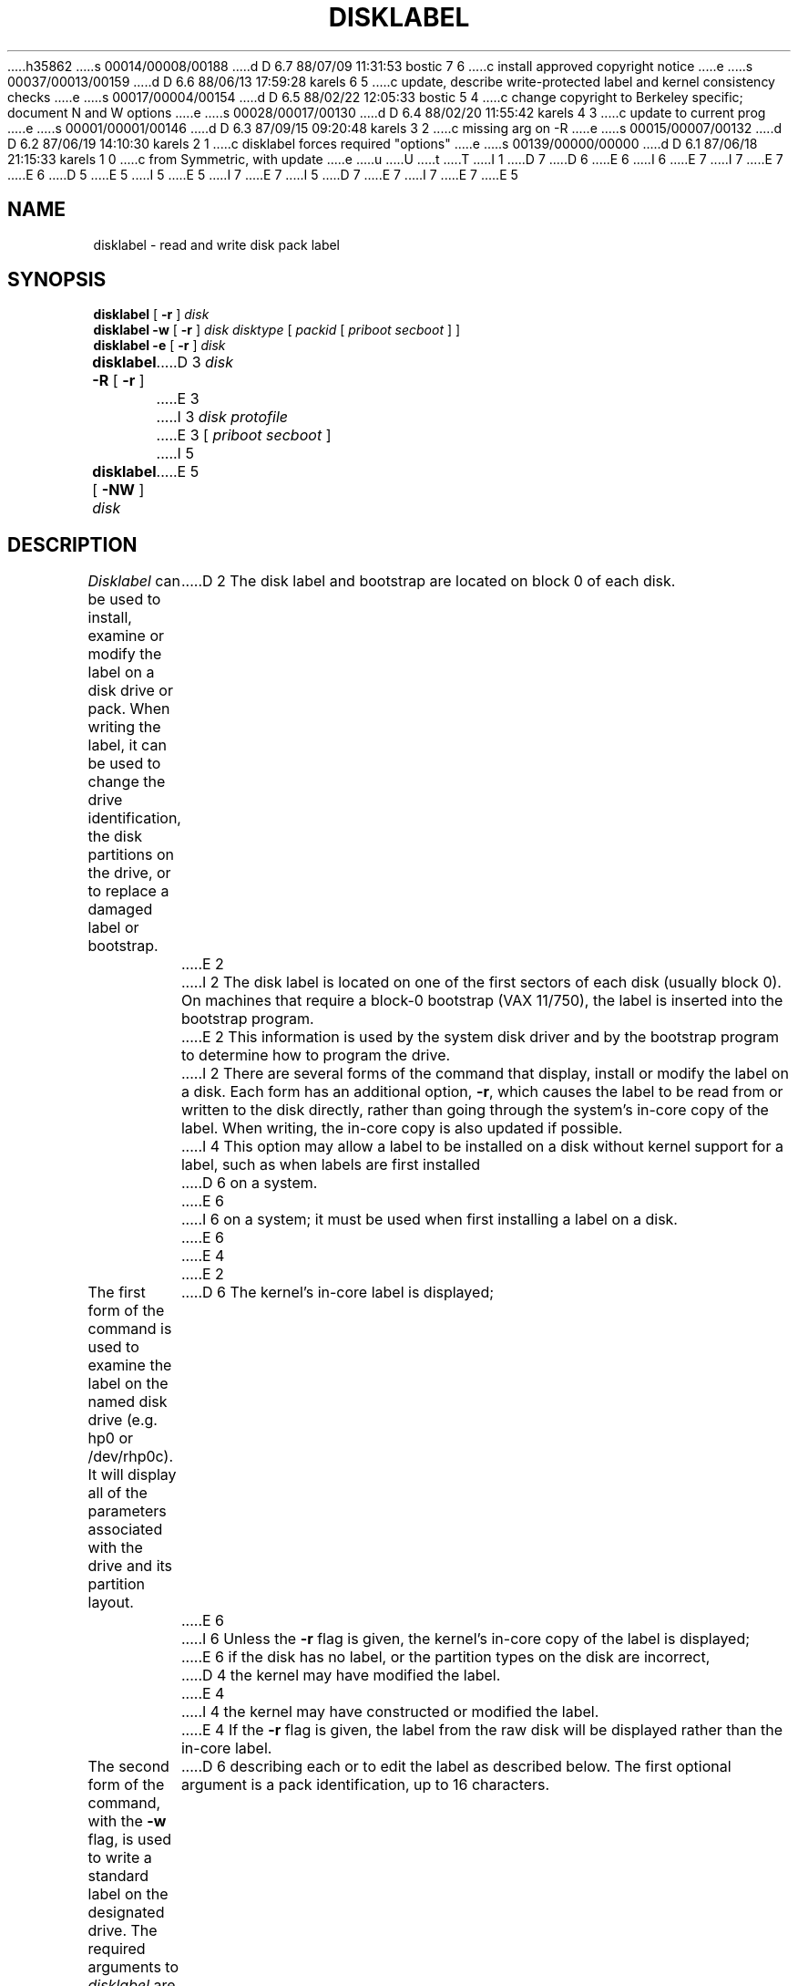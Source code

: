 h35862
s 00014/00008/00188
d D 6.7 88/07/09 11:31:53 bostic 7 6
c install approved copyright notice
e
s 00037/00013/00159
d D 6.6 88/06/13 17:59:28 karels 6 5
c update, describe write-protected label and kernel consistency checks
e
s 00017/00004/00154
d D 6.5 88/02/22 12:05:33 bostic 5 4
c change copyright to Berkeley specific; document N and W options
e
s 00028/00017/00130
d D 6.4 88/02/20 11:55:42 karels 4 3
c update to current prog
e
s 00001/00001/00146
d D 6.3 87/09/15 09:20:48 karels 3 2
c missing arg on -R
e
s 00015/00007/00132
d D 6.2 87/06/19 14:10:30 karels 2 1
c disklabel forces required "options"
e
s 00139/00000/00000
d D 6.1 87/06/18 21:15:33 karels 1 0
c from Symmetric, with update
e
u
U
t
T
I 1
D 7
.\" from Symmetric Computer Systems.
D 6
.\" Modifications Copyright (c) 1987 Regents of the University of California.
E 6
I 6
.\" Modifications Copyright (c) 1987,1988
.\" The Regents of the University of California.
E 7
I 7
.\" Copyright (c) 1987, 1988 Regents of the University of California.
E 7
E 6
D 5
.\" All rights reserved.  The Berkeley software License Agreement
.\" specifies the terms and conditions for redistribution.
E 5
I 5
.\" All rights reserved.
E 5
.\"
I 7
.\" This code is derived from software contributed to Berkeley by
.\" Symmetric Computer Systems.
.\"
E 7
I 5
.\" Redistribution and use in source and binary forms are permitted
D 7
.\" provided that this notice is preserved and that due credit is given
.\" to the University of California at Berkeley. The name of the University
.\" may not be used to endorse or promote products derived from this
.\" software without specific prior written permission. This software
.\" is provided ``as is'' without express or implied warranty.
E 7
I 7
.\" provided that the above copyright notice and this paragraph are
.\" duplicated in all such forms and that any documentation,
.\" advertising materials, and other materials related to such
.\" distribution and use acknowledge that the software was developed
.\" by the University of California, Berkeley.  The name of the
.\" University may not be used to endorse or promote products derived
.\" from this software without specific prior written permission.
.\" THIS SOFTWARE IS PROVIDED ``AS IS'' AND WITHOUT ANY EXPRESS OR
.\" IMPLIED WARRANTIES, INCLUDING, WITHOUT LIMITATION, THE IMPLIED
.\" WARRANTIES OF MERCHANTIBILITY AND FITNESS FOR A PARTICULAR PURPOSE.
E 7
.\"
E 5
.\"	%W% (Berkeley) %G%
.\"
.TH DISKLABEL 8 "%Q%"
.UC 5
.SH NAME
disklabel \- read and write disk pack label
.SH SYNOPSIS
.B disklabel
[
.B \-r
]
.I disk
.br
.B disklabel \-w
[
.B \-r
]
.I disk
.I disktype
[
.I packid
[
.I priboot secboot
] ]
.br
.B disklabel \-e
[
.B \-r
]
.I disk
.br
.B disklabel \-R
[
.B \-r
]
D 3
.I disk
E 3
I 3
.I disk protofile
E 3
[
.I priboot secboot
]
I 5
.br
.B disklabel
[
.B \-NW
]
.I disk
E 5
.SH DESCRIPTION
.I Disklabel
can be used to install, examine or modify the label on a disk drive or pack.
When writing the label, it can be used
to change the drive identification,
the disk partitions on the drive,
or to replace a damaged label or bootstrap.
D 2
The disk label and bootstrap are located on block 0 of each disk.
E 2
I 2
The disk label is located on one of the first sectors
of each disk (usually block 0).
On machines that require a block-0 bootstrap (VAX 11/750),
the label is inserted into the bootstrap program.
E 2
This information is used by the system disk driver and by the bootstrap
program to determine how to program the drive.
I 2
There are several forms of the command that display, install or modify
the label on a disk.
Each form has an additional option,
.BR \-r ,
which causes the label to be read from or written to the disk directly,
rather than going through the system's in-core copy of the label.
When writing, the in-core copy is also updated if possible.
I 4
This option may allow a label to be installed on a disk
without kernel support for a label, such as when labels are first installed
D 6
on a system.
E 6
I 6
on a system; it must be used when first installing a label on a disk.
E 6
E 4
E 2
.PP
The first form of the command is used to examine the label on the named
disk drive (e.g. hp0 or /dev/rhp0c).
It will display all of the parameters associated with the drive
and its partition layout.
D 6
The kernel's in-core label is displayed;
E 6
I 6
Unless the
.B \-r
flag is given,
the kernel's in-core copy of the label is displayed;
E 6
if the disk has no label, or the partition types on the disk are incorrect,
D 4
the kernel may have modified the label.
E 4
I 4
the kernel may have constructed or modified the label.
E 4
If the
.B \-r
flag is given, the label from the raw disk will be displayed rather
than the in-core label.
.PP
The second form of the command, with the
.B \-w
flag, is used to write a standard label on the designated drive.
The required arguments to
.I disklabel
are the drive to be labelled (e.g. hp0), and
the drive type as described in the
.IR disktab (5)
file.
The drive parameters and partitions are taken from that file.
If different disks of the same physical type are to have different
partitions, it will be necessary to have separate disktab entries
D 6
describing each or to edit the label as described below.
The first optional argument is a pack identification, up to 16 characters.
E 6
I 6
describing each, or to edit the label after installation as described below.
The first optional argument is a pack identification string,
up to 16 characters long.
E 6
The pack id must be quoted if it contains blanks.
If the
.B \-r
flag is given, the disk sectors containing the label and bootstrap
will be written directly,
D 4
otherwise only the label will be modified.
In either case, the kernel's in-core label is replaced.
D 2
On machines that require a block-0 bootstrap (VAX 11/750),
E 2
I 2
On machines that require a block-0 bootstrap,
E 2
the
E 4
I 4
D 6
otherwise the existing label will be modified in place without modifying
E 6
I 6
otherwise the existing label will be updated in place without modifying
E 6
the bootstrap.
If the disk does not already have a label, the
E 4
.B \-r
D 2
flag \fImust\fP be used when installing a label on a disk for the first time
to install the version of the bootstrap that understands disk labels.
E 2
I 2
D 4
flag is assumed with
.BR \-w .
E 2
An alternate version of the bootstrap may be specified
E 4
I 4
flag must be used.
In either case, the kernel's in-core label is replaced.
.PP
Alternate versions of the bootstrap files may be specified
E 4
after the pack identifier.
If an alternate bootstrap is not specified, the standard bootstrap will be used.
The bootstrap programs are located in
D 4
.IR /usr/mdec ,
with names of the form
E 4
I 4
.IR /usr/mdec .
The names of the bootstrap programs may be specified in
.IR disktab (5);
D 6
if not specified
with default names of the form
E 4
.IR disktype boot
E 6
I 6
if not specified,
the default names are of the form
.IR basename boot
E 6
for the primary (block 0) bootstrap, and
D 6
.RI boot disktype
E 6
I 6
.RI boot basename
E 6
for the secondary (block 1-15) bootstrap;
D 6
for example, /usr/mdec/hpboot and /usr/mdec/boothp.
E 6
I 6
for example, /usr/mdec/hpboot and /usr/mdec/boothp
if the disk device is
.BR hp0 .
E 6
.PP
An existing disk label may be edited by using the
.B \-e
flag.
The label is read from the in-core kernel copy,
or directly from the disk if the
.B \-r
flag is also given.
The label is formatted and then supplied to an editor for changes.
If no editor is specified in an EDITOR environment variable,
.IR vi (1)
is used.
When the editor terminates, the formatted label is reread
and used to rewrite the disk label.
D 2
A bootstrap is also installed if using the
.B \-r
option.
E 2
.PP
D 5
Finally,
I 4
with the 
E 5
I 5
With the
E 5
.B \-R
flag,
E 4
.I disklabel
is capable of restoring a disk label that was formatted
D 4
in a prior operation and saved in an ascii file by the use
of the 
.B \-R
flag.
The prototype file used to create the label is exactly that
produced when reading or editing a label.
I 2
A block-0 bootstrap is also installed on machines that use one.
E 4
I 4
in a prior operation and saved in an ascii file.
D 6
The prototype file used to create the label is in exactly the same format
that is produced when reading or editing a label.
E 6
I 6
The prototype file used to create the label should be in the same format
as that produced when reading or editing a label.
Comments are delimited by
.B #
and newline.
E 6
If the
.B \-r
option is also given,
a block-0 bootstrap is installed on machines that use one;
either the disktype or the names of the bootstrap files must be specified
on such machines.
I 5
.PP
Finally, the \fB-NW\fP flags for \fIdisklabel\fP explicitly disallow and
allow, respectively, writing of the pack label area on the selected disk.
E 5
E 4
E 2
.SH FILES
/etc/disktab
.br
/usr/mdec/\fIxx\fPboot
.br
/usr/mdec/boot\fIxx\fP
.SH "SEE ALSO"
disktab(5), disklabel(5)
I 6
.SH DIAGNOSTICS
The kernel device drivers will not allow the size of a disk partition
to be decreased or the offset of a partition to be changed while it is open.
Some device drivers create a label containing only a single large partition
if a disk is unlabeled; thus, the label must be written to the ``a''
partition of the disk while it is open.
This sometimes requires the desired label to be set in two steps,
the first one creating at least one other partition,
and the second setting the label on the new partition
while shrinking the ``a'' partition.
.SH BUGS
When a disk name is given without a full pathname,
the constructed device name uses the ``c'' partition on the vax
and the ``a'' partition on the tahoe.
E 6
E 1
